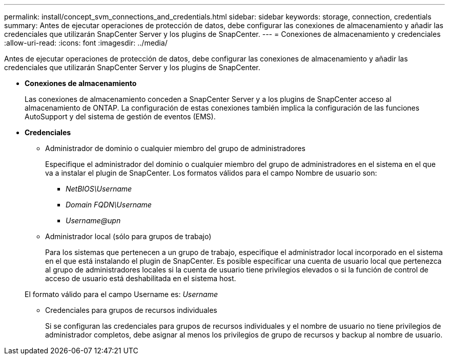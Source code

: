 ---
permalink: install/concept_svm_connections_and_credentials.html 
sidebar: sidebar 
keywords: storage, connection, credentials 
summary: Antes de ejecutar operaciones de protección de datos, debe configurar las conexiones de almacenamiento y añadir las credenciales que utilizarán SnapCenter Server y los plugins de SnapCenter. 
---
= Conexiones de almacenamiento y credenciales
:allow-uri-read: 
:icons: font
:imagesdir: ../media/


[role="lead"]
Antes de ejecutar operaciones de protección de datos, debe configurar las conexiones de almacenamiento y añadir las credenciales que utilizarán SnapCenter Server y los plugins de SnapCenter.

* *Conexiones de almacenamiento*
+
Las conexiones de almacenamiento conceden a SnapCenter Server y a los plugins de SnapCenter acceso al almacenamiento de ONTAP. La configuración de estas conexiones también implica la configuración de las funciones AutoSupport y del sistema de gestión de eventos (EMS).

* *Credenciales*
+
** Administrador de dominio o cualquier miembro del grupo de administradores
+
Especifique el administrador del dominio o cualquier miembro del grupo de administradores en el sistema en el que va a instalar el plugin de SnapCenter. Los formatos válidos para el campo Nombre de usuario son:

+
*** _NetBIOS\Username_
*** _Domain FQDN\Username_
*** _Username@upn_


** Administrador local (sólo para grupos de trabajo)
+
Para los sistemas que pertenecen a un grupo de trabajo, especifique el administrador local incorporado en el sistema en el que está instalando el plugin de SnapCenter. Es posible especificar una cuenta de usuario local que pertenezca al grupo de administradores locales si la cuenta de usuario tiene privilegios elevados o si la función de control de acceso de usuario está deshabilitada en el sistema host.

+
El formato válido para el campo Username es: _Username_

** Credenciales para grupos de recursos individuales
+
Si se configuran las credenciales para grupos de recursos individuales y el nombre de usuario no tiene privilegios de administrador completos, debe asignar al menos los privilegios de grupo de recursos y backup al nombre de usuario.




